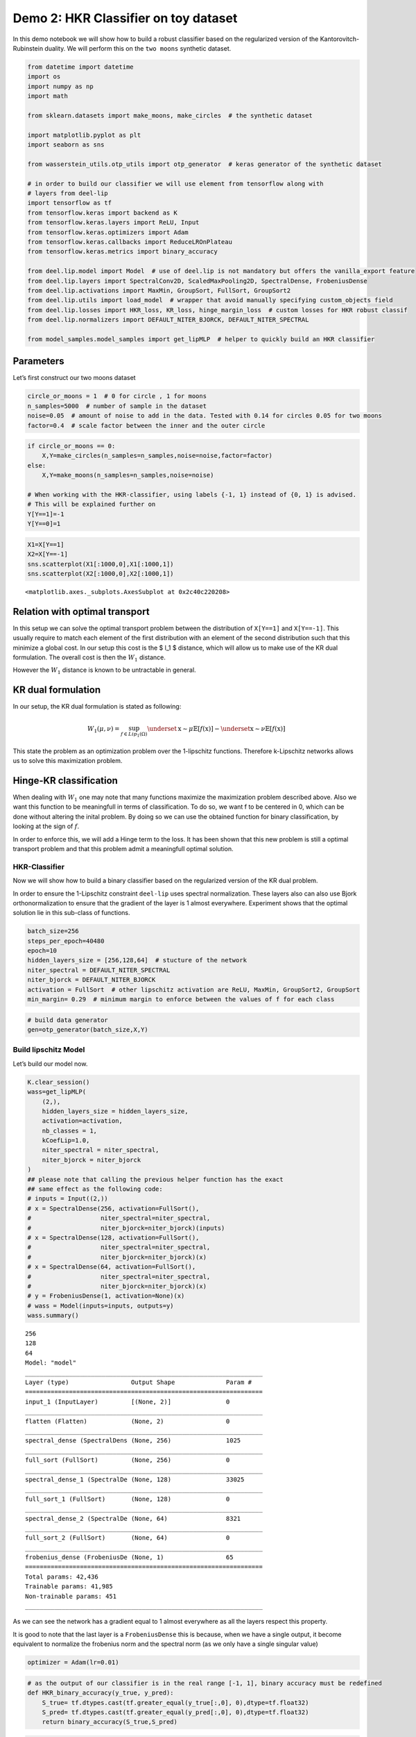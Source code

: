 Demo 2: HKR Classifier on toy dataset
=============================

In this demo notebook we will show how to build a robust classifier
based on the regularized version of the Kantorovitch-Rubinstein duality.
We will perform this on the ``two moons`` synthetic dataset.

.. code:: ipython3

    from datetime import datetime
    import os
    import numpy as np
    import math
    
    from sklearn.datasets import make_moons, make_circles  # the synthetic dataset
    
    import matplotlib.pyplot as plt 
    import seaborn as sns
    
    from wasserstein_utils.otp_utils import otp_generator  # keras generator of the synthetic dataset
    
    # in order to build our classifier we will use element from tensorflow along with
    # layers from deel-lip
    import tensorflow as tf
    from tensorflow.keras import backend as K
    from tensorflow.keras.layers import ReLU, Input
    from tensorflow.keras.optimizers import Adam
    from tensorflow.keras.callbacks import ReduceLROnPlateau
    from tensorflow.keras.metrics import binary_accuracy
    
    from deel.lip.model import Model  # use of deel.lip is not mandatory but offers the vanilla_export feature
    from deel.lip.layers import SpectralConv2D, ScaledMaxPooling2D, SpectralDense, FrobeniusDense
    from deel.lip.activations import MaxMin, GroupSort, FullSort, GroupSort2
    from deel.lip.utils import load_model  # wrapper that avoid manually specifying custom_objects field
    from deel.lip.losses import HKR_loss, KR_loss, hinge_margin_loss  # custom losses for HKR robust classif
    from deel.lip.normalizers import DEFAULT_NITER_BJORCK, DEFAULT_NITER_SPECTRAL
    
    from model_samples.model_samples import get_lipMLP  # helper to quickly build an HKR classifier

Parameters
----------

Let’s first construct our two moons dataset

.. code:: ipython3

    circle_or_moons = 1  # 0 for circle , 1 for moons
    n_samples=5000  # number of sample in the dataset
    noise=0.05  # amount of noise to add in the data. Tested with 0.14 for circles 0.05 for two moons
    factor=0.4  # scale factor between the inner and the outer circle

.. code:: ipython3

    if circle_or_moons == 0:
        X,Y=make_circles(n_samples=n_samples,noise=noise,factor=factor)
    else:
        X,Y=make_moons(n_samples=n_samples,noise=noise)
    
    # When working with the HKR-classifier, using labels {-1, 1} instead of {0, 1} is advised.
    # This will be explained further on 
    Y[Y==1]=-1
    Y[Y==0]=1

.. code:: ipython3

    X1=X[Y==1]
    X2=X[Y==-1]
    sns.scatterplot(X1[:1000,0],X1[:1000,1])
    sns.scatterplot(X2[:1000,0],X2[:1000,1])




.. parsed-literal::

    <matplotlib.axes._subplots.AxesSubplot at 0x2c40c220208>




.. image:: output_5_1.png


Relation with optimal transport
-------------------------------

In this setup we can solve the optimal transport problem between the
distribution of ``X[Y==1]`` and ``X[Y==-1]``. This usually require to
match each element of the first distribution with an element of the
second distribution such that this minimize a global cost. In our setup
this cost is the $ l_1 $ distance, which will allow us to make use of
the KR dual formulation. The overall cost is then the :math:`W_1`
distance.

However the :math:`W_1` distance is known to be untractable in general.

KR dual formulation
-------------------

In our setup, the KR dual formulation is stated as following:

.. math::  W_1(\mu, \nu) = \sup_{f \in Lip_1(\Omega)} \underset{\textbf{x} \sim \mu}{\mathbb{E}} \left[f(\textbf{x} )\right] -\underset{\textbf{x}  \sim \nu}{\mathbb{E}} \left[f(\textbf{x} )\right] 

This state the problem as an optimization problem over the 1-lipschitz
functions. Therefore k-Lipschitz networks allows us to solve this
maximization problem.

Hinge-KR classification
-----------------------

When dealing with :math:`W_1` one may note that many functions maximize
the maximization problem described above. Also we want this function to
be meaningfull in terms of classification. To do so, we want f to be
centered in 0, which can be done without altering the inital problem. By
doing so we can use the obtained function for binary classification, by
looking at the sign of :math:`f`.

In order to enforce this, we will add a Hinge term to the loss. It has
been shown that this new problem is still a optimal transport problem
and that this problem admit a meaningfull optimal solution.

HKR-Classifier
~~~~~~~~~~~~~~

Now we will show how to build a binary classifier based on the
regularized version of the KR dual problem.

In order to ensure the 1-Lipschitz constraint ``deel-lip`` uses spectral
normalization. These layers also can also use Bjork orthonormalization
to ensure that the gradient of the layer is 1 almost everywhere.
Experiment shows that the optimal solution lie in this sub-class of
functions.

.. code:: ipython3

    batch_size=256
    steps_per_epoch=40480
    epoch=10
    hidden_layers_size = [256,128,64]  # stucture of the network
    niter_spectral = DEFAULT_NITER_SPECTRAL
    niter_bjorck = DEFAULT_NITER_BJORCK
    activation = FullSort  # other lipschitz activation are ReLU, MaxMin, GroupSort2, GroupSort
    min_margin= 0.29  # minimum margin to enforce between the values of f for each class

.. code:: ipython3

    # build data generator
    gen=otp_generator(batch_size,X,Y)

Build lipschitz Model
~~~~~~~~~~~~~~~~~~~~~

Let’s build our model now.

.. code:: ipython3

    K.clear_session()
    wass=get_lipMLP(
        (2,), 
        hidden_layers_size = hidden_layers_size,
        activation=activation, 
        nb_classes = 1,
        kCoefLip=1.0, 
        niter_spectral = niter_spectral, 
        niter_bjorck = niter_bjorck
    )
    ## please note that calling the previous helper function has the exact
    ## same effect as the following code:
    # inputs = Input((2,))
    # x = SpectralDense(256, activation=FullSort(), 
    #                   niter_spectral=niter_spectral,
    #                   niter_bjorck=niter_bjorck)(inputs)
    # x = SpectralDense(128, activation=FullSort(),
    #                   niter_spectral=niter_spectral,
    #                   niter_bjorck=niter_bjorck)(x)
    # x = SpectralDense(64, activation=FullSort(),
    #                   niter_spectral=niter_spectral,
    #                   niter_bjorck=niter_bjorck)(x)
    # y = FrobeniusDense(1, activation=None)(x)
    # wass = Model(inputs=inputs, outputs=y)
    wass.summary()


.. parsed-literal::

    256
    128
    64
    Model: "model"
    _________________________________________________________________
    Layer (type)                 Output Shape              Param #   
    =================================================================
    input_1 (InputLayer)         [(None, 2)]               0         
    _________________________________________________________________
    flatten (Flatten)            (None, 2)                 0         
    _________________________________________________________________
    spectral_dense (SpectralDens (None, 256)               1025      
    _________________________________________________________________
    full_sort (FullSort)         (None, 256)               0         
    _________________________________________________________________
    spectral_dense_1 (SpectralDe (None, 128)               33025     
    _________________________________________________________________
    full_sort_1 (FullSort)       (None, 128)               0         
    _________________________________________________________________
    spectral_dense_2 (SpectralDe (None, 64)                8321      
    _________________________________________________________________
    full_sort_2 (FullSort)       (None, 64)                0         
    _________________________________________________________________
    frobenius_dense (FrobeniusDe (None, 1)                 65        
    =================================================================
    Total params: 42,436
    Trainable params: 41,985
    Non-trainable params: 451
    _________________________________________________________________
    

As we can see the network has a gradient equal to 1 almost everywhere as
all the layers respect this property.

It is good to note that the last layer is a ``FrobeniusDense`` this is
because, when we have a single output, it become equivalent to normalize
the frobenius norm and the spectral norm (as we only have a single
singular value)

.. code:: ipython3

    optimizer = Adam(lr=0.01)

.. code:: ipython3

    # as the output of our classifier is in the real range [-1, 1], binary accuracy must be redefined
    def HKR_binary_accuracy(y_true, y_pred):
        S_true= tf.dtypes.cast(tf.greater_equal(y_true[:,0], 0),dtype=tf.float32)
        S_pred= tf.dtypes.cast(tf.greater_equal(y_pred[:,0], 0),dtype=tf.float32)
        return binary_accuracy(S_true,S_pred)

.. code:: ipython3

    wass.compile(
        loss=HKR_loss(alpha=10,min_margin=min_margin),  # HKR stands for the hinge regularized KR loss
        metrics=[
            KR_loss((-1,1)),  # shows the KR term of the loss
            hinge_margin_loss(min_margin=min_margin),  # shows the hinge term of the loss
            HKR_binary_accuracy  # shows the classification accuracy
        ],
        optimizer=optimizer
    )

Learn classification on toy dataset
~~~~~~~~~~~~~~~~~~~~~~~~~~~~~~~~~~~

Now we are ready to learn the classification task on the two moons
dataset.

.. code:: ipython3

    wass.fit_generator(
        gen,
        steps_per_epoch=steps_per_epoch // batch_size, 
        epochs=epoch,
        verbose=1
    )


.. parsed-literal::

    WARNING:tensorflow:From <ipython-input-11-258ce98fe6fe>:5: Model.fit_generator (from tensorflow.python.keras.engine.training) is deprecated and will be removed in a future version.
    Instructions for updating:
    Please use Model.fit, which supports generators.
    WARNING:tensorflow:sample_weight modes were coerced from
      ...
        to  
      ['...']
    Train for 158 steps
    Epoch 1/10
    158/158 [==============================] - 5s 30ms/step - loss: -0.3610 - KR_loss_fct: -0.9315 - hinge_margin_fct: 0.0571 - HKR_binary_accuracy: 0.9176 4s - loss: 0.1094 - KR_loss_fct: -0.8685 - hinge_marg
    Epoch 2/10
    158/158 [==============================] - 2s 15ms/step - loss: -0.8084 - KR_loss_fct: -0.9796 - hinge_margin_fct: 0.0171 - HKR_binary_accuracy: 0.9890
    Epoch 3/10
    158/158 [==============================] - 2s 15ms/step - loss: -0.8202 - KR_loss_fct: -0.9858 - hinge_margin_fct: 0.0166 - HKR_binary_accuracy: 0.9895
    Epoch 4/10
    158/158 [==============================] - 2s 15ms/step - loss: -0.8313 - KR_loss_fct: -0.9949 - hinge_margin_fct: 0.0164 - HKR_binary_accuracy: 0.9894
    Epoch 5/10
    158/158 [==============================] - 3s 17ms/step - loss: -0.8239 - KR_loss_fct: -0.9818 - hinge_margin_fct: 0.0158 - HKR_binary_accuracy: 0.9903
    Epoch 6/10
    158/158 [==============================] - 3s 18ms/step - loss: -0.8229 - KR_loss_fct: -0.9896 - hinge_margin_fct: 0.0167 - HKR_binary_accuracy: 0.9891
    Epoch 7/10
    158/158 [==============================] - 3s 19ms/step - loss: -0.8361 - KR_loss_fct: -0.9911 - hinge_margin_fct: 0.0155 - HKR_binary_accuracy: 0.9908
    Epoch 8/10
    158/158 [==============================] - 3s 19ms/step - loss: -0.8333 - KR_loss_fct: -0.9941 - hinge_margin_fct: 0.0161 - HKR_binary_accuracy: 0.9899
    Epoch 9/10
    158/158 [==============================] - 3s 19ms/step - loss: -0.8315 - KR_loss_fct: -0.9945 - hinge_margin_fct: 0.0163 - HKR_binary_accuracy: 0.9895
    Epoch 10/10
    158/158 [==============================] - 3s 20ms/step - loss: -0.8438 - KR_loss_fct: -0.9913 - hinge_margin_fct: 0.0147 - HKR_binary_accuracy: 0.9925
    



.. parsed-literal::

    <tensorflow.python.keras.callbacks.History at 0x2c40d92c388>



Plot output countour line
~~~~~~~~~~~~~~~~~~~~~~~~~

As we can see the classifier get a pretty good accuracy. Let’s now take
a look at the learnt function. As we are in the 2D space, we can draw a
countour plot to visualize f.

.. code:: ipython3

    import matplotlib.pyplot as plt
    from mpl_toolkits.mplot3d import Axes3D
    from matplotlib import cm
    from matplotlib.ticker import LinearLocator, FormatStrFormatter
    batch_size=1024
    
    x = np.linspace(X[:,0].min()-0.2, X[:,0].max()+0.2, 120)
    y = np.linspace(X[:,1].min()-0.2, X[:,1].max()+0.2,120)
    xx, yy = np.meshgrid(x, y, sparse=False)
    X_pred=np.stack((xx.ravel(),yy.ravel()),axis=1)

.. code:: ipython3

    # make predictions of f
    pred=wass.predict(X_pred)
    
    Y_pred=pred
    Y_pred=Y_pred.reshape(x.shape[0],y.shape[0])

.. code:: ipython3

    #plot the results
    fig = plt.figure(figsize=(10,7))
    ax1 = fig.add_subplot(111)
    
    sns.scatterplot(X[Y==1,0],X[Y==1,1],alpha=0.1,ax=ax1)
    sns.scatterplot(X[Y==-1,0],X[Y==-1,1],alpha=0.1,ax=ax1)
    cset =ax1.contour(xx,yy,Y_pred,cmap='twilight')
    ax1.clabel(cset, inline=1, fontsize=10)




.. parsed-literal::

    <a list of 7 text.Text objects>




.. image:: output_21_1.png


Transfer network to a classical MLP and compare outputs
~~~~~~~~~~~~~~~~~~~~~~~~~~~~~~~~~~~~~~~~~~~~~~~~~~~~~~~

As we saw, our networks use custom layers in order to constrain
training. However during inference layers behave exactly as regular
``Dense`` or ``Conv2d`` layers. Deel-lip has a functionnality to export
a model to it’s vanilla keras equivalent. Making it more convenient for
inference.

.. code:: ipython3

    from deel.lip.model import vanillaModel
    ## this is equivalent to test2 = wass.vanilla_export()
    test2 = vanillaModel(wass)
    test2.summary()


.. parsed-literal::

    tensor input shape (None, 2)
    tensor input shape (None, 2)
    tensor input shape (None, 2)
    tensor input shape (None, 256)
    256
    tensor input shape (None, 256)
    tensor input shape (None, 128)
    128
    tensor input shape (None, 128)
    tensor input shape (None, 64)
    64
    tensor input shape (None, 64)
    Model: "model_1"
    _________________________________________________________________
    Layer (type)                 Output Shape              Param #   
    =================================================================
    input_2 (InputLayer)         [(None, 2)]               0         
    _________________________________________________________________
    flatten (Flatten)            (None, 2)                 0         
    _________________________________________________________________
    spectral_dense (Dense)       (None, 256)               768       
    _________________________________________________________________
    full_sort (FullSort)         (None, 256)               0         
    _________________________________________________________________
    spectral_dense_1 (Dense)     (None, 128)               32896     
    _________________________________________________________________
    full_sort_1 (FullSort)       (None, 128)               0         
    _________________________________________________________________
    spectral_dense_2 (Dense)     (None, 64)                8256      
    _________________________________________________________________
    full_sort_2 (FullSort)       (None, 64)                0         
    _________________________________________________________________
    frobenius_dense (Dense)      (None, 1)                 65        
    =================================================================
    Total params: 41,985
    Trainable params: 41,985
    Non-trainable params: 0
    _________________________________________________________________
    

.. code:: ipython3

    pred_test=test2.predict(X_pred)
    Y_pred=pred_test
    Y_pred=Y_pred.reshape(x.shape[0],y.shape[0])

.. code:: ipython3

    fig = plt.figure(figsize=(10,7))
    ax1 = fig.add_subplot(111)
    #ax2 = fig.add_subplot(312)
    #ax3 = fig.add_subplot(313)
    sns.scatterplot(X[Y==1,0],X[Y==1,1],alpha=0.1,ax=ax1)
    sns.scatterplot(X[Y==-1,0],X[Y==-1,1],alpha=0.1,ax=ax1)
    cset =ax1.contour(xx,yy,Y_pred,cmap='twilight')
    ax1.clabel(cset, inline=1, fontsize=10)
    




.. parsed-literal::

    <a list of 7 text.Text objects>




.. image:: output_25_1.png

